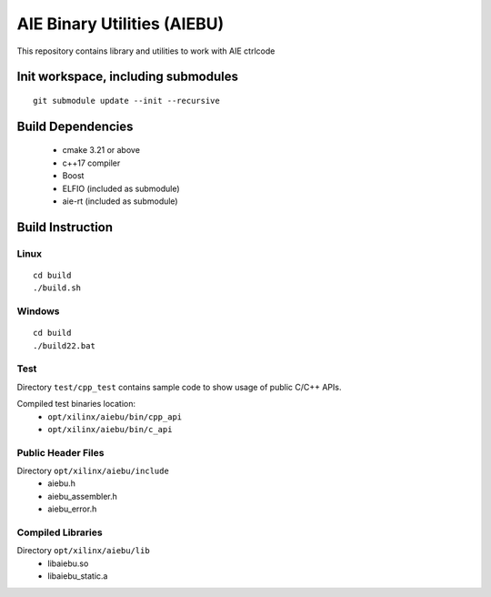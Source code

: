 .. _README.rst:

..
    comment:: SPDX-License-Identifier: MIT
    comment:: Copyright (C) 2024 Advanced Micro Devices, Inc.

============================
AIE Binary Utilities (AIEBU)
============================

This repository contains library and utilities to work with AIE ctrlcode

Init workspace, including submodules
====================================

::

   git submodule update --init --recursive

Build Dependencies
==================

 * cmake 3.21 or above
 * c++17 compiler
 * Boost
 * ELFIO (included as submodule)
 * aie-rt (included as submodule)

Build Instruction
=================
Linux
-----

::

   cd build
   ./build.sh

Windows
-------

::

   cd build
   ./build22.bat


Test
----
Directory ``test/cpp_test`` contains sample code to show usage of public C/C++ APIs.

Compiled test binaries location:
 * ``opt/xilinx/aiebu/bin/cpp_api``
 * ``opt/xilinx/aiebu/bin/c_api``


Public Header Files
-------------------

Directory ``opt/xilinx/aiebu/include``
 * aiebu.h
 * aiebu_assembler.h
 * aiebu_error.h

Compiled Libraries
------------------

Directory ``opt/xilinx/aiebu/lib``
 * libaiebu.so
 * libaiebu_static.a
